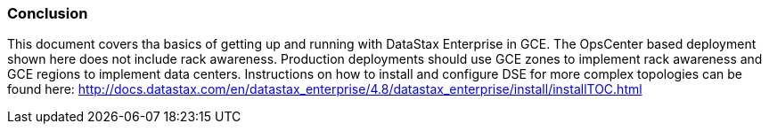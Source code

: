 
=== Conclusion

This document covers tha basics of getting up and running with DataStax Enterprise in GCE. The OpsCenter based deployment shown here does not include rack awareness. Production deployments should use GCE zones to implement rack awareness and GCE regions to implement data centers. Instructions on how to install and configure DSE for more complex topologies can be found here: http://docs.datastax.com/en/datastax_enterprise/4.8/datastax_enterprise/install/installTOC.html
